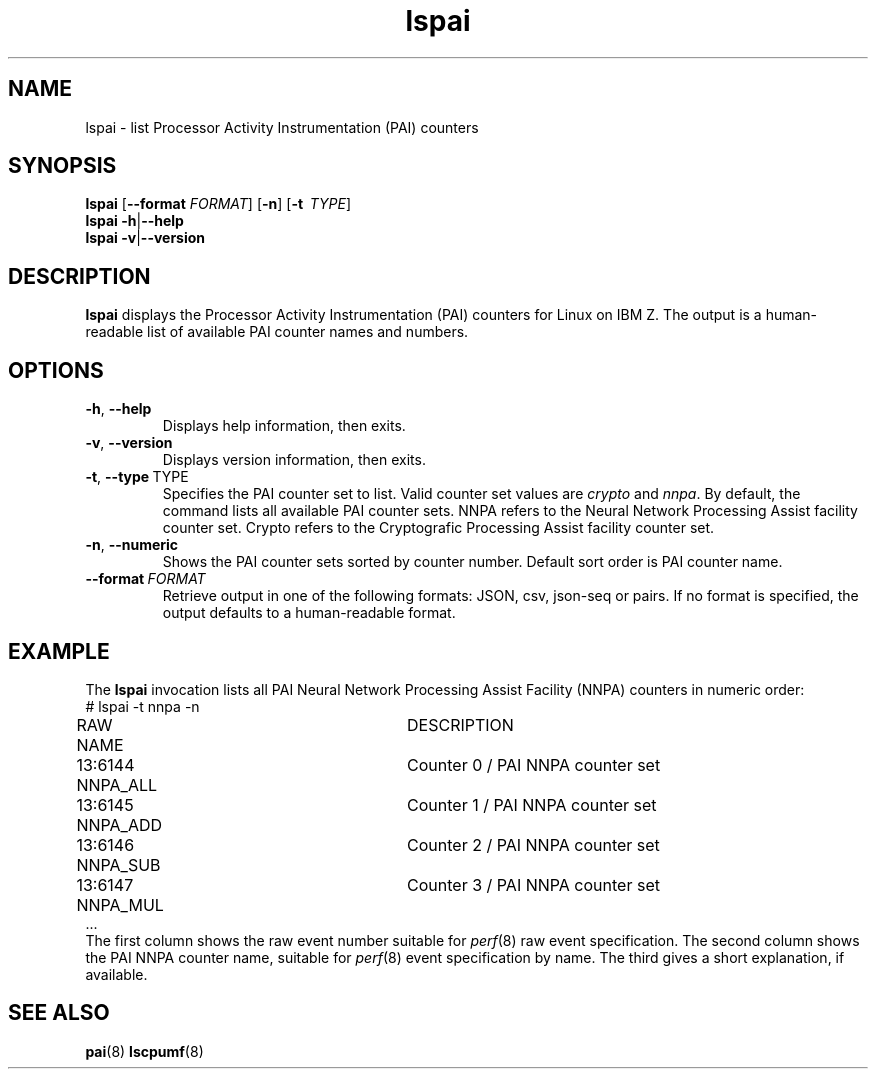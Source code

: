 .\" lspai.8
.\"
.\"
.\" Copyright IBM Corp. 2021
.\" s390-tools is free software; you can redistribute it and/or modify
.\" it under the terms of the MIT license. See LICENSE for details.
.\" ----------------------------------------------------------------------
.ds c \fBlspai\fP
.
.TH \*c "8" "August 2023" "s390-tools" "CPU-MF management programs"
.
.SH NAME
lspai \- list Processor Activity Instrumentation (PAI) counters
.
.SH SYNOPSIS
\*c
.RB [ \-\-format
.IR FORMAT ]
.RB [ \-n ]
.RB [ \-t
.IR "\ TYPE" ]
.br
\*c
.BR \-h | \-\-help
.br
\*c
.BR \-v | \-\-version
.
.
.SH DESCRIPTION
\*c displays the Processor Activity Instrumentation (PAI) counters
for Linux on IBM Z.
The output is a human-readable list of available PAI counter
names and numbers.
.SH OPTIONS
.TP
.BR \-h ", " \-\-help
Displays help information, then exits.
.
.TP
.BR \-v ", " \-\-version
Displays version information, then exits.
.
.TP
.BR \-t ", " \-\-type "\ TYPE"
Specifies the PAI counter set to list.
Valid counter set values are
.I crypto
and
.IR nnpa .
By default, the command lists all available PAI counter sets.
NNPA refers to the Neural Network Processing Assist facility counter set.
Crypto refers to the Cryptografic Processing Assist facility counter set.
.
.TP
.BR \-n ", " \-\-numeric
Shows the PAI counter sets sorted by counter number.
Default sort order is PAI counter name.
.
.TP
.BI \-\-format "\ FORMAT"
Retrieve output in one of the following formats:
JSON, csv, json-seq or pairs.
If no format is specified,
the output defaults to a human-readable format.
.SH "EXAMPLE"
The \*c invocation lists all PAI Neural Network Processing Assist Facility
(NNPA) counters in numeric order:
.nf
# lspai -t nnpa -n
RAW     NAME			DESCRIPTION
13:6144 NNPA_ALL		Counter 0 / PAI NNPA counter set
13:6145 NNPA_ADD		Counter 1 / PAI NNPA counter set
13:6146 NNPA_SUB		Counter 2 / PAI NNPA counter set
13:6147 NNPA_MUL		Counter 3 / PAI NNPA counter set
\&...
.fi
The first column shows the raw event number suitable for
.IR perf "(8)"
raw event specification.
The second column shows the PAI NNPA counter name,
suitable for
.IR perf "(8)"
event specification by name.
The third gives a short explanation, if available.
.SH "SEE ALSO"
.BR pai (8)
.BR lscpumf (8)
